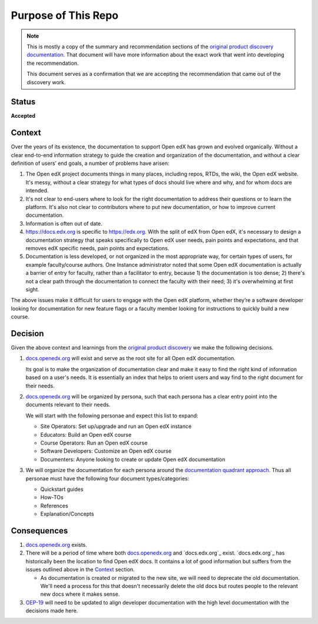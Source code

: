 Purpose of This Repo
####################

.. note::

   This is mostly a copy of the summary and recommendation sections of the
   `original product discovery documentation`_.  That document will have more
   information about the exact work that went into developing the
   recommendation.

   This document serves as a confirmation that we are accepting the
   recommendation that came out of the discovery work.


Status
******

**Accepted**

Context
*******

Over the years of its existence, the documentation to support Open edX has grown
and evolved organically. Without a clear end-to-end information strategy to
guide the creation and organization of the documentation, and without a clear
definition of users’ end goals, a number of problems have arisen:

#. The Open edX project documents things in many places, including repos, RTDs,
   the wiki, the Open edX website. It's messy, without a clear strategy for what
   types of docs should live where and why, and for whom docs are intended.

#. It's not clear to end-users where to look for the right documentation to
   address their questions or to learn the platform. It's also not clear to
   contributors where to put new documentation, or how to improve current
   documentation.

#. Information is often out of date.

#. https://docs.edx.org is specific to https://edx.org. With the split of edX
   from Open edX, it's necessary to design a documentation strategy that speaks
   specifically to Open edX user needs, pain points and expectations, and that
   removes edX specific needs, pain points and expectations.

#. Documentation is less developed, or not organized in the most appropriate
   way, for certain types of users, for example faculty/course authors. One
   Instance administrator noted that some Open edX documentation
   is actually a barrier of entry for faculty, rather than a facilitator to
   entry, because 1) the documentation is too dense; 2) there's not a clear path
   through the documentation to connect the faculty with their need; 3) it's
   overwhelming at first sight.

The above issues make it difficult for users to engage with the Open edX
platform, whether they’re a software developer looking for documentation for new
feature flags or a faculty member looking for instructions to quickly build a
new course.

.. _original product discovery documentation: https://openedx.atlassian.net/wiki/spaces/OEPM/pages/3389849714/Discovery+Proposal+Open+edX+Documentation+Restructure

Decision
********

Given the above context and learnings from the `original product discovery`_ we
make the following decisions.


#. `docs.openedx.org`_ will exist and serve as the root site for all Open edX
   documentation.

   Its goal is to make the organization of documentation clear and make it easy
   to find the right kind of information based on a user's needs. It is
   essentially an index that helps to orient users and way find to the right
   document for their needs.

#. `docs.openedx.org`_ will be organized by persona, such that each persona
   has a clear entry point into the documents relevant to their needs.

   We will start with the following personae and expect this list to expand:

   * Site Operators: Set up/upgrade and run an Open edX instance

   * Educators: Build an Open edX course

   * Course Operators: Run an Open edX course

   * Software Developers: Customize an Open edX course

   * Documenters: Anyone looking to create or update Open edX documentation

#. We will organize the documentation for each persona around the
   `documentation quadrant approach`_.  Thus all personae must have the
   following four document types/categories:

   * Quickstart guides

   * How-TOs

   * References

   * Explanation/Concepts

.. _original product discovery: https://openedx.atlassian.net/wiki/spaces/OEPM/pages/3389849714/Discovery+Proposal+Open+edX+Documentation+Restructure
.. _docs.openedx.org: https://docs.openedx.org
.. _documentation quadrant approach: https://documentation.divio.com/

Consequences
************

#. `docs.openedx.org`_ exists.

#. There will be a period of time where both `docs.openedx.org`_ and
   `docs.edx.org`_ exist.  `docs.edx.org`_ has historically been the location to
   find Open edX docs.  It contains a lot of good information but suffers from
   the issues outlined above in the `Context`_ section.

   * As documentation is created or migrated to the new site, we will need to
     deprecate the old documentation.  We'll need a process for this that
     doesn't necessarily delete the old docs but routes people to the relevant
     new docs where it makes sense.

#. `OEP-19`_ will need to be updated to align developer documentation with the
   high level documentation with the decisions made here.

.. _OEP-19: https://open-edx-proposals--340.org.readthedocs.build/en/340/best-practices/oep-0019-bp-developer-documentation.html
